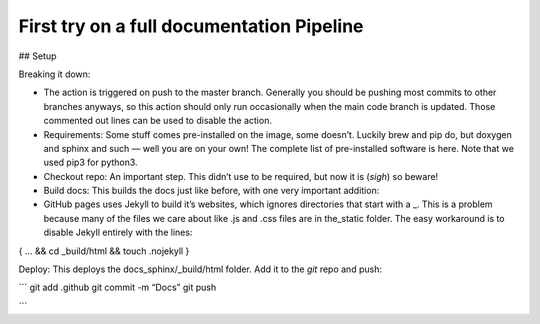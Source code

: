 First try on a full documentation Pipeline
==========================================

## Setup

Breaking it down:

* The action is triggered on push to the master branch. Generally you should be pushing most commits to other branches anyways, so this action should only run occasionally when the main code branch is updated. Those commented out lines can be used to disable the action.
* Requirements: Some stuff comes pre-installed on the image, some doesn’t. Luckily brew and pip do, but doxygen and sphinx and such — well you are on your own! The complete list of pre-installed software is here. Note that we used pip3 for python3.
* Checkout repo: An important step. This didn’t use to be required, but now it is (*sigh*) so beware!
* Build docs: This builds the docs just like before, with one very important addition:
* GitHub pages uses Jekyll to build it’s websites, which ignores directories that start with a _. This is a problem because many of the files we care about like .js and .css files are in the_static folder. The easy workaround is to disable Jekyll entirely with the lines:


.. code-block:: bash
{
…
&& cd _build/html
&& touch .nojekyll
}


Deploy: This deploys the docs_sphinx/_build/html folder.
Add it to the `git` repo and push:

```
git add .github
git commit -m “Docs”
git push

```
